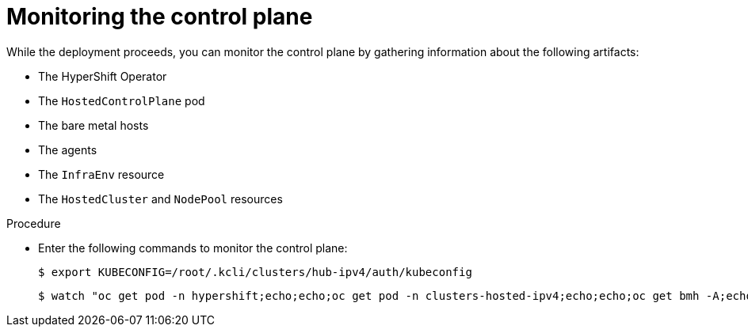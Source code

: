 // Module included in the following assemblies:
//
// * hosted_control_planes/hcp-disconnected/hcp-deploy-dc-virt.adoc

:_mod-docs-content-type: PROCEDURE
[id="hcp-monitor-cp_{context}"]
= Monitoring the control plane

While the deployment proceeds, you can monitor the control plane by gathering information about the following artifacts:

* The HyperShift Operator
* The `HostedControlPlane` pod
* The bare metal hosts
* The agents
* The `InfraEnv` resource
* The `HostedCluster` and `NodePool` resources

.Procedure

* Enter the following commands to monitor the control plane:
+
[source,terminal]
----
$ export KUBECONFIG=/root/.kcli/clusters/hub-ipv4/auth/kubeconfig
----
+
[source,terminal]
----
$ watch "oc get pod -n hypershift;echo;echo;oc get pod -n clusters-hosted-ipv4;echo;echo;oc get bmh -A;echo;echo;oc get agent -A;echo;echo;oc get infraenv -A;echo;echo;oc get hostedcluster -A;echo;echo;oc get nodepool -A;echo;echo;"
----

